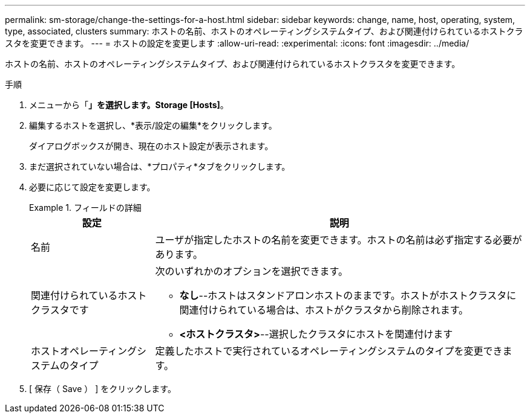 ---
permalink: sm-storage/change-the-settings-for-a-host.html 
sidebar: sidebar 
keywords: change, name, host, operating, system, type, associated, clusters 
summary: ホストの名前、ホストのオペレーティングシステムタイプ、および関連付けられているホストクラスタを変更できます。 
---
= ホストの設定を変更します
:allow-uri-read: 
:experimental: 
:icons: font
:imagesdir: ../media/


[role="lead"]
ホストの名前、ホストのオペレーティングシステムタイプ、および関連付けられているホストクラスタを変更できます。

.手順
. メニューから「*」を選択します。Storage [Hosts]*。
. 編集するホストを選択し、*表示/設定の編集*をクリックします。
+
ダイアログボックスが開き、現在のホスト設定が表示されます。

. まだ選択されていない場合は、*プロパティ*タブをクリックします。
. 必要に応じて設定を変更します。
+
.フィールドの詳細
====
[cols="1a,3a"]
|===
| 設定 | 説明 


 a| 
名前
 a| 
ユーザが指定したホストの名前を変更できます。ホストの名前は必ず指定する必要があります。



 a| 
関連付けられているホストクラスタです
 a| 
次のいずれかのオプションを選択できます。

** *なし*--ホストはスタンドアロンホストのままです。ホストがホストクラスタに関連付けられている場合は、ホストがクラスタから削除されます。
** *<ホストクラスタ>*--選択したクラスタにホストを関連付けます




 a| 
ホストオペレーティングシステムのタイプ
 a| 
定義したホストで実行されているオペレーティングシステムのタイプを変更できます。

|===
====
. [ 保存（ Save ） ] をクリックします。

